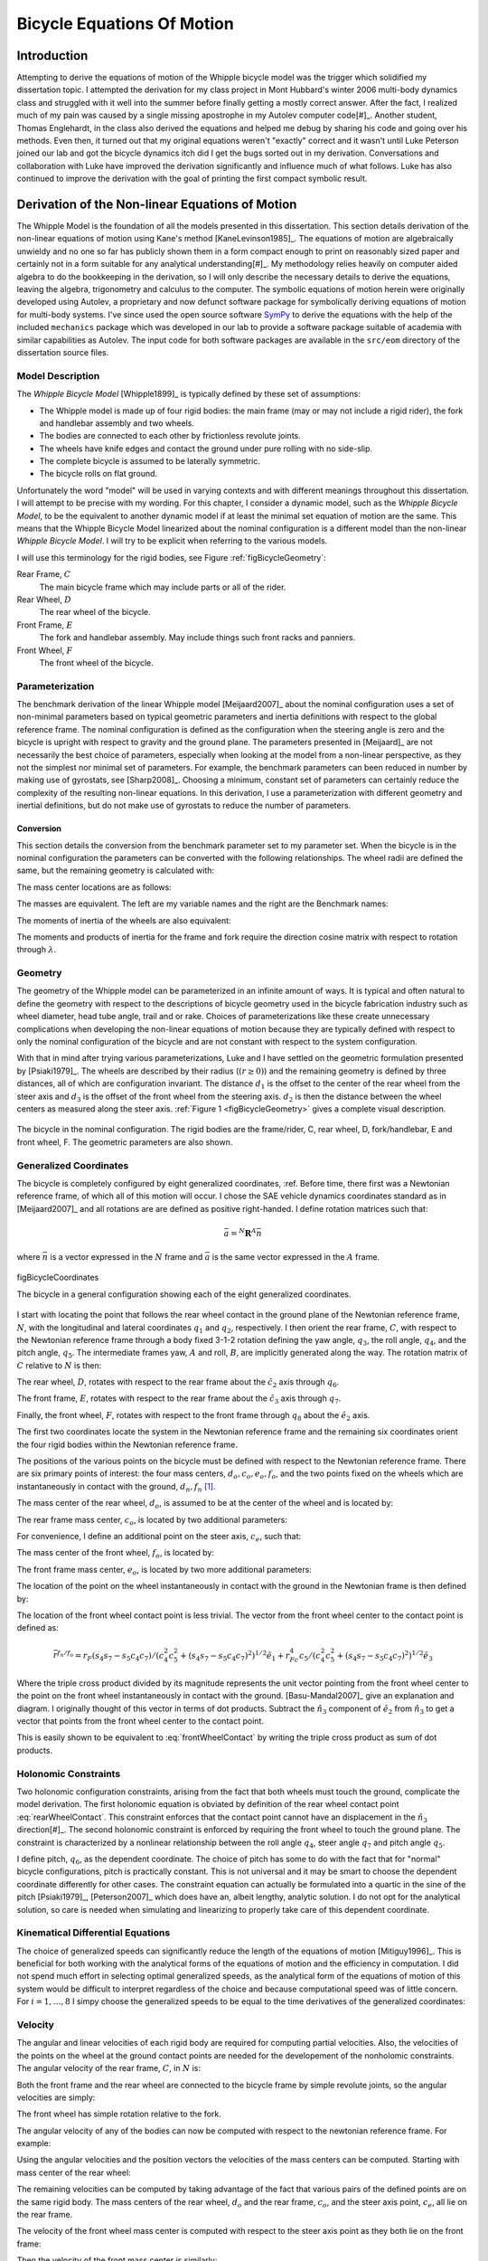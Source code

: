 .. _eom:

===========================
Bicycle Equations Of Motion
===========================

Introduction
============

Attempting to derive the equations of motion of the Whipple bicycle model was
the trigger which solidified my dissertation topic. I attempted the derivation
for my class project in Mont Hubbard's winter 2006 multi-body dynamics class
and struggled with it well into the summer before finally getting a mostly
correct answer. After the fact, I realized much of my pain was caused by a
single missing apostrophe in my Autolev computer code[#]_. Another student,
Thomas Englehardt, in the class also derived the equations and helped me debug
by sharing his code and going over his methods. Even then, it turned out that
my original equations weren't "exactly" correct and it wasn't until Luke
Peterson joined our lab and got the bicycle dynamics itch did I get the bugs
sorted out in my derivation. Conversations and collaboration with Luke have
improved the derivation significantly and influence much of what follows. Luke
has also continued to improve the derivation with the goal of printing the
first compact symbolic result.

Derivation of the Non-linear Equations of Motion
================================================

The Whipple Model is the foundation of all the models presented in this
dissertation. This section details derivation of the non-linear equations of
motion using Kane's method [KaneLevinson1985]_. The equations of motion are
algebraically unwieldy and no one so far has publicly shown them in a form
compact enough to print on reasonably sized paper and certainly not in a form
suitable for any analytical understanding[#]_. My methodology relies heavily on
computer aided algebra to do the bookkeeping in the derivation, so I will only
describe the necessary details to derive the equations, leaving the algebra,
trigonometry and calculus to the computer. The symbolic equations of motion
herein were originally developed using Autolev, a proprietary and now defunct
software package for symbolically deriving equations of motion for multi-body
systems.  I've since used the open source software `SymPy <http://sympy.org>`_
to derive the equations with the help of the included ``mechanics`` package
which was developed in our lab to provide a software package suitable of
academia with similar capabilities as Autolev. The input code for both software
packages are available in the ``src/eom`` directory of the dissertation source
files.

.. todo:: add the autolev code to the src/eom directory

Model Description
-----------------

The *Whipple Bicycle Model* [Whipple1899]_ is typically defined by these set of assumptions:

* The Whipple model is made up of four rigid bodies: the main frame (may or may
  not include a rigid rider), the fork and handlebar assembly and two wheels.
* The bodies are connected to each other by frictionless revolute joints.
* The wheels have knife edges and contact the ground under pure rolling with no
  side-slip.
* The complete bicycle is assumed to be laterally symmetric.
* The bicycle rolls on flat ground.

Unfortunately the word "model" will be used in varying contexts and with
different meanings throughout this dissertation. I will attempt to be precise
with my wording. For this chapter, I consider a dynamic model, such as the
*Whipple Bicycle Model*, to be the equivalent to another dynamic model if at
least the minimal set equation of motion are the same. This means that the
Whipple Bicycle Model linearized about the nominal configuration is a different
model than the non-linear *Whipple Bicycle Model*. I will try to be explicit
when referring to the various models.

I will use this terminology for the rigid bodies, see Figure
:ref:`figBicycleGeometry`:

Rear Frame, :math:`C`
   The main bicycle frame which may include parts or all of the rider.
Rear Wheel, :math:`D`
   The rear wheel of the bicycle.
Front Frame, :math:`E`
   The fork and handlebar assembly. May include things such front racks and
   panniers.
Front Wheel, :math:`F`
   The front wheel of the bicycle.

Parameterization
----------------

The benchmark derivation of the linear Whipple model [Meijaard2007]_ about the
nominal configuration uses a set of non-minimal parameters based on typical
geometric parameters and inertia definitions  with respect to the global
reference frame.  The nominal configuration is defined as the configuration
when the steering angle is zero and the bicycle is upright with respect to
gravity and the ground plane. The parameters presented in [Meijaard]_ are not
necessarily the best choice of parameters, especially when looking at the model
from a non-linear perspective, as they not the simplest nor minimal set of
parameters. For example, the benchmark parameters can been reduced in number by
making use of gyrostats, see [Sharp2008]_. Choosing a minimum, constant set of
parameters can certainly reduce the complexity of the resulting non-linear
equations. In this derivation, I use a parameterization with different
geometry and inertial definitions, but do not make use of gyrostats to reduce
the number of parameters.

Conversion
~~~~~~~~~~

This section details the conversion from the benchmark parameter set to my
parameter set. When the bicycle is in the nominal configuration the parameters
can be converted with the following relationships. The wheel radii are defined
the same, but the remaining geometry is calculated with:

.. math::
   :label: eqGeometryConversion

   d_1 = \operatorname{cos}(\lambda) (c + w - r_R * \operatorname{tan}(\lambda))

   d_3 = -\operatorname{cos}(\lambda) (c - r_F \operatorname{tan}(\lambda))

   d_2 = \frac{(r_R + d_1 \operatorname{sin}(\lambda) - r_F + d_3
   \operatorname{sin}(\lambda))}{\operatorname{cos}(\lambda)}

The mass center locations are as follows:

.. math::
   :label: eqMassCenterConversion

   l_1 = (x_B  \operatorname{cos}(\lambda) - z_B  \operatorname{sin}(\lambda) -
   r_R  \operatorname{sin}(\lambda))

   l_2 = (x_B  \operatorname{sin}(\lambda) + z_B  \operatorname{cos}(\lambda) +
   r_R  \operatorname{cos}(\lambda))

   l_4 = ((z_H + r_F)  \operatorname{cos}(\lambda) + (x_H - w)
   \operatorname{sin}(\lambda))

   l_3 = ((x_H - w - l_4  \operatorname{sin}(\lambda)) /
   \operatorname{cos}(\lambda))

The masses are equivalent. The left are my variable names and the right are the
Benchmark names:

.. math::
   :label: eqMassConversion

   m_C = m_B

   m_D = m_R

   m_E = m_H

   m_F = m_F

The moments of inertia of the wheels are also equivalent:

.. math::
   :label: eqWheelInertiaConversion

     I_D =
     \begin{bmatrix}
       I_{D11} & 0 & 0\\
       0 & I_{D22} & 0\\
       0 & 0 & I_{D33}
     \end{bmatrix}
     = I_R =
     \begin{bmatrix}
       I_{Rxx} & 0 & 0\\
       0 & I_{Ryy} & 0\\
       0 & 0 & I_{Rzz}
     \end{bmatrix}

     I_F =
     \begin{bmatrix}
       I_{F11} & 0 & 0\\
       0 & I_{F22} & 0\\
       0 & 0 & I_{F33}
     \end{bmatrix}
     = I_F =
     \begin{bmatrix}
       I_{Fxx} & 0 & 0\\
       0 & I_{Fyy} & 0\\
       0 & 0 & I_{Fzz}
     \end{bmatrix}

The moments and products of inertia for the frame and fork require the
direction cosine matrix with respect to rotation through :math:`\lambda`.

.. math::
   :label: eqConversionRotation

   R =
   \begin{bmatrix}
     c\lambda & 0. & -s\lambda\\
     0. & 1. & 0.\\
     s\lambda & 0. & c\lambda
   \end{bmatrix}

.. math::
   :label: eqFrameInertiaConversion

    I_B =
    \begin{bmatrix}
      I_{Bxx} & 0 & I_{Bxz}\\
      0 & I_{Byy} & 0\\
      I_{Bxz} & 0 & I_{Bzz}
    \end{bmatrix}

    I_C =  R I_B R^T

.. math::
   :label: eqForkInertiaConversion

   I_H =
   \begin{bmatrix}
     I_{Hxx} & 0 & I_{Hxz}\\
     0 & I_{Hyy} & 0\\
     I_{Hxz} & 0 & I_{Hzz}
   \end{bmatrix}

   I_E =  R I_H R^T

.. _geometry:

Geometry
--------

The geometry of the Whipple model can be parameterized in an infinite amount of
ways. It is typical and often natural to define the geometry with respect to
the descriptions of bicycle geometry used in the bicycle fabrication industry
such as wheel diameter, head tube angle, trail and or rake. Choices of
parameterizations like these create unnecessary complications when developing
the non-linear equations of motion because they are typically defined with
respect to only the nominal configuration of the bicycle and are not constant
with respect to the system configuration.

.. todo:: Should I include a diagram of the traditional geometry definitions?

With that in mind after trying various parameterizations, Luke and I have
settled on the geometric formulation presented by [Psiaki1979]_. The wheels are
described by their radius (:math:`\left(r\geq0\right)`) and the remaining geometry is
defined by three distances, all of which are configuration invariant. The
distance :math:`d_1` is the offset to the center of the rear wheel from the
steer axis and :math:`d_3` is the offset of the front wheel from the steering
axis. :math:`d_2` is then the distance between the wheel centers as measured
along the steer axis. :ref:`Figure 1 <figBicycleGeometry>` gives a complete visual
description.

.. _figBicycleGeometry:

.. figure:: figures/eom/bicycle-geometry.png
   :align: center
   :width: 3.75in

   The bicycle in the nominal configuration. The rigid bodies are the
   frame/rider, C, rear wheel, D, fork/handlebar, E and front wheel, F. The
   geometric parameters are also shown.

.. todo:: Cite the reference to the paper on motorcycle geometry by an Italian guy.

Generalized Coordinates
-----------------------

The bicycle is completely configured by eight generalized coordinates, :ref. Before
time, there first was a Newtonian reference frame, of which all of this motion
will occur. I chose the SAE vehicle dynamics coordinates standard as in
[Meijaard2007]_ and all rotations are are defined as positive right-handed. I
define rotation matrices such that:

.. math::

   \bar{a} = ^N\mathbf{R}^A \bar{n}

where :math:`\bar{n}` is a vector expressed in the :math:`N` frame and
:math:`\bar{a}` is the same vector expressed in the :math:`A` frame.

.. figure:: figures/eom/bicycle-coordinates.png
   :width: 3.6in
   :align: center

   figBicycleCoordinates

   The bicycle in a general configuration showing each of the eight generalized
   coordinates.

I start with locating the point that follows the rear wheel contact in the
ground plane of the Newtonian reference frame, :math:`N`, with the longitudinal
and lateral coordinates :math:`q_1` and :math:`q_2`, respectively. I then
orient the rear frame, :math:`C`, with respect to the Newtonian reference frame
through a body fixed 3-1-2 rotation defining the yaw angle, :math:`q_3`, the
roll angle, :math:`q_4`, and the pitch angle, :math:`q_5`. The intermediate
frames yaw, :math:`A` and roll, :math:`B`, are implicitly generated along the
way. The rotation matrix of :math:`C` relative to :math:`N` is then:

.. math::
   :label: NtoC

   ^N\mathbf{R}^C =
   \begin{bmatrix}
   c_3c_5 - s_3s_4s_5 & s_4s_5c_3 + s_3c_5 & -s_5c_4\\
   -s_3c_4 & c_3c_4  & s_4\\
   s_5c_3 + s_3s_4c_5 & s_3s_5 - s_4c_3c_5 & c_4c_5
   \end{bmatrix}

The rear wheel, :math:`D`, rotates with respect to the rear frame about the
:math:`\hat{c}_2` axis through :math:`q_6`.

.. math::
   :label: CtoD

   ^C\mathbf{R}^D =
   \begin{bmatrix}
   c_6 & 0 & -s_6\\
   0 & 1 & 0\\
   s_6 & 0 & c_6
   \end{bmatrix}

The front frame, :math:`E`, rotates with respect to the rear frame about the
:math:`\hat{c}_3` axis through :math:`q_7`.

.. math::
   :label: CtoE

   ^C\mathbf{R}^E =
   \begin{bmatrix}
   c_7 & s_7 & 0\\
   -s_7 & c_7 & 0\\
   0 & 0 & 1
   \end{bmatrix}

Finally, the front wheel, :math:`F`, rotates with respect to the front frame
through :math:`q_8` about the :math:`\hat{e}_2` axis.

.. math::
   :label: EtoF

   ^E\mathbf{R}^F =
   \begin{bmatrix}
   c_8 & 0 & -s_8\\
   0 & 1 & 0\\
   s_8 & 0 & c_8
   \end{bmatrix}

The first two coordinates locate the system in the Newtonian reference frame
and the remaining six coordinates orient the four rigid bodies within the
Newtonian reference frame.

The positions of the various points on the bicycle must be defined with respect
to the Newtonian reference frame. There are six primary points of interest: the
four mass centers, :math:`d_o,c_o,e_o,f_o`, and the two points fixed on the
wheels which are instantaneously in contact with the ground, :math:`d_n,f_n`
[#]_.

The mass center of the rear wheel, :math:`d_o`, is assumed to be at the center
of the wheel and is located by:

.. math::
   :label: rearWheelMassCenter

   \bar{r}^{d_o/n_o} = q_1\hat{n}_1 + q_2\hat{n}_2 - r_F\hat{b}_3

The rear frame mass center, :math:`c_o`, is located by two additional
parameters:

.. math::
   :label: frameMassCenter

   \bar{r}^{c_o/d_o} = l_1\hat{c}_1 + l_2\hat{c}_3

For convenience, I define an additional point on the steer axis, :math:`c_e`,
such that:

.. math::
   :label: DoToCe

   \bar{r}^{c_e/d_o} = d_1\hat{c}_1

The mass center of the front wheel, :math:`f_o`, is located by:

.. math::
   :label: frontWheelMassCenter

   \bar{r}^{f_o/c_e} =  d_2\hat{c}_3 + d_3\hat{e}_1

The front frame mass center, :math:`e_o`, is located by two more additional
parameters:

.. math::
   :label: forkMassCenter

   \bar{r}^{e_o/f_o} = l_3\hat{e}_1 + l_4\hat{e}_3

The location of the point on the wheel instantaneously in contact with the
ground in the Newtonian frame is then defined by:

.. math::
   :label: rearWheelContact

   \bar{r}^{d_n/d_o} = r_F\hat{b}_3

The location of the front wheel contact point is less trivial. The vector from
the front wheel center to the contact point is defined as:

.. math::
   :label: frontWheelContact

   \bar{r}^{f_n/f_o} = r_F\left(\frac{(\hat{e}_2\times\hat{a}_3)\times\hat{e}_2}
   {||(\hat{e}_2\times\hat{a}_3)\times\hat{e}_2||}\right)

.. todo:: I can define m to reduce the length of several of the longer
   equations. :math:`m = \sqrt{(c_4^2c_5^2+(s_4s_7-s_5c_4c_7)^2)}`

.. math::

   \bar{r}^{f_n/f_o} =
   r_F(s_4s_7-s_5c_4c_7)/(c_4^2c_5^2+(s_4s_7-s_5c_4c_7)^2)^{1/2}\hat{e}_1 +
   r_Fc_4c_5/(c_4^2c_5^2+(s_4s_7-s_5c_4c_7)^2)^{1/2}\hat{e}_3

Where the triple cross product divided by its magnitude represents the unit
vector pointing from the front wheel center to the point on the front wheel
instantaneously in contact with the ground. [Basu-Mandal2007]_ give an
explanation and diagram. I originally thought of this vector in terms of dot
products. Subtract the :math:`\hat{n}_3` component of :math:`\hat{e}_2` from
:math:`\hat{n}_3` to get a vector that points from the front wheel center to
the contact point.

.. math::
   :label: frontWheelContactDot

   \bar{r}^{f_n/f_o} =
   r_F\left(\frac{\hat{a}_3 - (\hat{e}_2 \cdot\hat{a}_3)\hat{e}_2}
   {||\hat{a}_3 - (\hat{e}_2 \cdot\hat{a}_3)\hat{e}_2||}\right)

This is easily shown to be equivalent to :eq:`frontWheelContact` by writing the
triple cross product as sum of dot products.

Holonomic Constraints
---------------------

Two holonomic configuration constraints, arising from the fact that both wheels
must touch the ground, complicate the model derivation. The first holonomic
equation is obviated by definition of the rear wheel contact point
:eq:`rearWheelContact`. This constraint enforces that the contact point cannot
have an displacement in the :math:`\hat{n}_3` direction[#]_. The second
holonomic constraint is enforced by requiring the front wheel to touch the
ground plane. The constraint is characterized by a nonlinear relationship
between the roll angle :math:`q_4`, steer angle :math:`q_7` and pitch angle
:math:`q_5`.

.. math::
   :label: holonomicConstraint

   \bar{r}^{f_n/d_n}\cdot\hat{a}_3 =
   &d_2c_4c_5 - d_1s_5c_4 + r_Rc_4 +
   r_Fc_4^2c_5^2/(c_4^2c_5^2+(s_4s_7-s_5c_4c_7)^2)^{0.5} -\\
   &(s_4s_7-s_5c_4c_7)(d_3+r_F(s_4s_7-s_5c_4c_7)/(c_4^2c_5^2+
   (s_4s_7-s_5c_4c_7)^2)^{0.5})

I define pitch, :math:`q_6`, as the dependent coordinate. The choice of pitch
has some to do with the fact that for "normal" bicycle configurations, pitch is
practically constant. This is not universal and it may be smart to choose the
dependent coordinate differently for other cases. The constraint equation can
actually be formulated into a quartic in the sine of the pitch [Psiaki1979]_,
[Peterson2007]_ which does have an, albeit lengthy, analytic solution. I do not
opt for the analytical solution, so care is needed when simulating and
linearizing to properly take care of this dependent coordinate.

Kinematical Differential Equations
----------------------------------

The choice of generalized speeds can significantly reduce the length of the
equations of motion [Mitiguy1996]_. This is beneficial for both working with
the analytical forms of the equations of motion and the efficiency in
computation. I did not spend much effort in selecting optimal generalized
speeds, as the analytical form of the equations of motion of this system would
be difficult to interpret regardless of the choice and because computational speed
was of little concern. For :math:`i=1,\dotsc,8` I simpy choose the generalized
speeds to be equal to the time derivatives of the generalized coordinates:

.. math::
   :label: generlizedSpeeds

   u_i = \dot{q}_i

Velocity
--------

The angular and linear velocities of each rigid body are required for computing
partial velocities. Also, the velocities of the points on the wheel at the
ground contact points are needed for the developement of the nonholomic
constraints. The angular velocity of the rear frame, :math:`C`, in :math:`N`
is:

.. math::
   :label: omegaCinN

   ^N\omega^C = (c_5u_4-s_5c_4u_3)\hat{c}_1 + (u_5+s_4u_3)\hat{c}_2 +
   (s_5u_4+c_4c_5u_3)\hat{c}_3

Both the front frame and the rear wheel are connected to the bicycle frame by
simple revolute joints, so the angular velocities are simply:

.. math::
   :label: omegaDinC

   ^C\omega^D = u_6\hat{c}_2

.. math::
   :label: omegaEinC

   ^C\omega^E = u_7\hat{c}_3

The front wheel has simple rotation relative to the fork.

.. math::
   :label: omegaFinE

   ^E\omega^F = u_8\hat{e}_2

The angular velocity of any of the bodies can now be computed with respect to
the newtonian reference frame. For example:

.. math::
   :label: omegaFinN

   ^F\omega^N = ^N\omega^C + ^C\omega^E + ^E\omega^F

   ^F\omega^N =
   &(s_7c_8u_5-s_8u_7-(s_5s_8-c_5c_7c_8)u_4-
   (s_8c_4c_5-c_8(s_4s_7-s_5c_4c_7))u_3)\hat{f}_1 + \\
   &(u_8+c_7u_5+(s_4c_7+s_5s_7c_4)u_3-s_7c_5u_4)\hat{f}_2 + \\
   &(c_8u_7+s_7s_8u_5+(s_5c_8+s_8c_5c_7)u_4+
   (c_4c_5c_8+s_8(s_4s_7-s_5c_4c_7))u_3)\hat{f}_3

Using the angular velocities and the position vectors the velocities of the
mass centers can be computed. Starting with mass center of the rear wheel:

.. math::
   :label: DoInN

   ^N\bar{v}^{d_o} = \frac{d}{dt}\left(\bar{r}^{d_o/n_o}\right)

   ^N\bar{v}^{d_o} = u_1\hat{n}_1 + u_2\hat{n}_2 -
   r_Rs_4u_3\hat{b}_1 + r_Ru_4\hat{b}_2

The remaining velocities can be computed by taking advantage of the fact that
various pairs of the defined points are on the same rigid body. The mass
centers of the rear wheel, :math:`d_o` and the rear frame, :math:`c_o`, and the
steer axis point, :math:`c_e`, all lie on the rear frame.

.. math::
   :label: CoInN

   ^N\bar{v}^{c_o} = ^N\bar{v}^{d_o} + ^N\bar\omega^C\times\bar{r}^{c_o/d_o}

   ^N\bar\omega^C\times\bar{r}^{c_o/d_o} =
   l_2(u_5+s_4u_3)\hat{c}_1 +
   (l_1(s_5u_4+c_4c_5u_3)-l_2(c_5u_4-s_5c_4u_3))\hat{c}_2 -
   l_1(u_5+s_4u_3)\hat{c}_3

.. math::
   :label: CeInN

   ^N\bar{v}^{c_e} = ^N\bar{v}^{d_o} + ^N\bar\omega^C\times\bar{r}^{c_e/d_o}

   ^N\bar\omega^C\times\bar{r}^{c_e/d_o} = d_1(s_5u_4+c_4c_5u_3)\hat{c}_2 -
   d_1(u_5+s_4u_3)\hat{c}_3

The velocity of the front wheel mass center is computed with respect to the
steer axis point as they both lie on the front frame:

.. math::
   :label: FoInN

   ^N\bar{v}^{f_o} = ^N\bar{v}^{c_e} + ^N\bar\omega^E\times\bar{r}^{f_o/c_e}

   ^N\bar\omega^E\times\bar{r}^{f_o/c_e} =
   &-d_2(s_7c_5u_4-c_7u_5-(s_4c_7+s_5s_7c_4)u_3)\hat{e}_1 + \\
   &(d_3(u_7+s_5u_4+c_4c_5u_3)-d_2(s_7u_5+c_5c_7u_4+
   (s_4s_7-s_5c_4c_7)u_3))\hat{e}_2 + \\
   &d_3(s_7c_5u_4-c_7u_5-(s_4c_7+s_5s_7c_4)u_3)\hat{e}_3

Then the velocity of the front mass center is similarly:

.. math::
   :label: EoInN

   ^N\bar{v}^{e_o} = ^N\bar{v}^{f_o} + ^N\omega^E\times\bar{r}^{e_o/f_o}

   ^N\omega^E\times\bar{r}^{e_o/f_o} =
   &-l_4(s_7c_5u_4-c_7u_5-(s_4c_7+s_5s_7c_4)u_3)\hat{e}_1 +\\
   &(l_3(u_7+s_5u_4+c_4c_5u_3)-l_4(s_7u_5+c_5c_7u_4+(s_4s_7-s_5c_4c_7)u_3))\hat{e}_2 +\\
   &l_3(s_7c_5u_4-c_7u_5-(s_4c_7+s_5s_7c_4)u_3)\hat{e}_3

The velocity of the contact points on the wheel are needed to enforce the
no-slip condition and can be computed with respect to the rear and front wheel
centers. The rear contact point is:

.. math::
   :label: DnInN

   ^N\bar{v}^{d_n} = ^N\bar{v}^{d_o} + ^N\omega^D\times\bar{r}^{d_n/d_o}

   ^N\omega^D\times\bar{r}^{d_n/d_o} = r_R(u_5+u_6+s_4u_3)\hat{b}_1 - r_Ru_4\hat{b}_2

which simplifies to:

.. math::
   :label: SimpleDnInN

   ^N\bar{v}^{d_n} = r_R(u_5+u_6)\hat{b}_1 + u_1\hat{n}_1 + u_2\hat{n}_2

The front wheel contact velocity is:

.. math::
   :label: FnInN

   ^N\bar{v}^{f_n} = ^N\bar{v}^{f_o} + ^N\omega^F\times\bar{r}^{f_n/f_o}

   ^N\omega^F\times\bar{r}^{f_n/f_o} =
   &-r_Fc_4c_5(s_7c_5u_4-u_8-c_7u_5-(s_4c_7+s_5s_7c_4)u_3)/(c_4^2c_5^2+
   (s_4s_7-s_5c_4c_7)^2)^{0.5}\hat{e}_1 - \\
   &r_F(c_4c_7u_4+s_7c_4c_5u_5-s_4s_5s_7u_4-(s_4s_7-s_5c_4c_7)u_7)/(c_4^2c_5^2+
   (s_4s_7-s_5c_4c_7)^2)^{0.5}\hat{e}_2 + \\
   &r_F(s_4s_7-s_5c_4c_7)(s_7c_5u_4-u_8-c_7u_5-(s_4c_7+
   s_5s_7c_4)u_3)/(c_4^2c_5^2+(s_4s_7-s_5c_4c_7)^2)^{0.5}\hat{e}_3

Acceleration
------------

The angular acceleration of each body along with the linear acceleration of
each mass center are required to form :math:`F_r^*` in Kane's equations. The
angular acceleration of the bicycle reference frame in :math:`N` is:

.. math::
   :label: alphaCinN

   ^N\bar{\alpha}^C =
   &(s_4s_5u_3u_4+c_5\dot{u}_4-s_5u_4u_5-c_4c_5u_3u_5-s_5c_4\dot{u}_3)\hat{c}_1 + \\
   &(c_4u_3u_4+\dot{u}_5+s_4\dot{u}_3)\hat{c}_2 +\\
   &(c_5u_4u_5+s_5\dot{u}_4+c_4c_5\dot{u}_3-s_4c_5u_3u_4-s_5c_4u_3u_5)\hat{c}_3

The remaing bodies' angular accelerations follow from simple rotations:

.. math::
   :label: alphaDinC

   ^C\bar{\alpha}^D = \dot{u}_6\hat{c}_2

.. math::
   :label: alphaEinC

   ^C\bar{\alpha}^E = \dot{u}_7\hat{c}_3

.. math::
   :label: alphaFinE

   ^E\bar{\alpha}^F = \dot{u}_8\hat{e}_2

The linear acceleration of each mass center can then be computed. The
acceleration of the rear wheel center of mass is:

.. math::
   :label: aDoInN

   ^N\bar{a}^{d_o} = \frac{d}{dt}\left(^N\bar{v}^{d_o}\right)

   ^N\bar{a}^{d_o} = \dot{u}_1\hat{n}_1 + \dot{u}_2\hat{n}_2 -
   r_Rs_4u_3^2\hat{a}_2 - r_R(2c_4u_3u_4+s_4\dot{u}_3)\hat{b}_1 +
   r_R\dot{u}_4\hat{b}_2 + r_Ru_4^2\hat{b}_3

The remaining accelerations are computed using the same two point relationship
utilized for the velocities. The acceleration of the rear frame center of mass
is:

.. math::
   :label: aCoinN

   ^N\bar{a}^{c_o} = ^N\bar{a}^{d_o} +
   ^N\omega^C\times(^N\omega^C\times\bar{r}^{c_o/d_o}) +
   ^N\bar{\alpha}^C\times\bar{r}^{c_o/d_o}

   ^N\omega^C\times(^N\omega^C\times\bar{r}^{c_o/d_o}) =
   &(-l_1(u_5+s_4u_3)^2-(s_5u_4+c_4c_5u_3)(l_1(s_5u_4+c_4c_5u_3)-l_2(c_5u_4-s_5c_4u_3)))\hat{c}_1 +\\
   &(u_5+s_4u_3)(l_2(s_5u_4+c_4c_5u_3)+l_1(c_5u_4-s_5c_4u_3))\hat{c}_2 + \\
   &((c_5u_4-s_5c_4u_3)(l_1(s_5u_4+c_4c_5u_3)-l_2(c_5u_4-s_5c_4u_3))-l_2(u_5+s_4u_3)^2)\hat{c}_3

   ^N\bar{\alpha}^C\times\bar{r}^{c_o/d_o} =
   &l_2(c_4u_3u_4+\dot{u}_5+s_4\dot{u}_3)\hat{c}_1 + \\
   &(-l_1(s_4c_5u_3u_4+s_5c_4u_3u_5-c_5u_4u_5-s_5\dot{u}_4-c_4c_5\dot{u}_3)-\\
   &l_2(s_4s_5u_3u_4+c_5\dot{u}_4-s_5u_4u_5-c_4c_5u_3u_5-s_5c_4\dot{u}_3))\hat{c}_2 - \\
   &l_1(c_4u_3u_4+\dot{u}_5+s_4\dot{u}_3)\hat{c}_3

The acceleration of the steer axis point is:

.. math::
   :label: aCeInN

   ^N\bar{a}^{c_e} = ^N\bar{a}^{d_o} +
   ^N\omega^C\times(^N\omega^C\times\bar{r}^{c_e/d_o}) +
   ^N\bar{\alpha}^C\times\bar{r}^{c_e/d_o}

   ^N\omega^C\times(^N\omega^C\times\bar{r}^{c_e/d_o}) =
   &-d_1((u_5+s_4u_3)^2+(s_5u_4+c_4c_5u_3)^2)\hat{c}_1 + \\
   &d_1(u_5+s_4u_3)(c_5u_4-s_5c_4u_3)\hat{c}_2 +\\
   &d_1(s_5u_4+c_4c_5u_3)(c_5u_4-s_5c_4u_3)\hat{c}_3

   ^N\bar{\alpha}^C\times\bar{r}^{c_e/d_o} =
   &-d_1(s_4c_5u_3u_4+s_5c_4u_3u_5-c_5u_4u_5-
   s_5\dot{u}_4-c_4c_5\dot{u}_3)\hat{c}_2 - \\
   &d_1(c_4u_3u_4+\dot{u}_5+s_4\dot{u}_3)\hat{c}_3

The acceleration of the front wheel center of mass is:

.. math::
   :label: aFoInN

   ^N\bar{a}^{f_o} = ^N\bar{a}^{c_e} +
   ^N\omega^E\times(^N\omega^E\times\bar{r}^{f_o/c_e}) +
   ^N\bar{\alpha}^E\times\bar{r}^{f_o/c_e}

   ^N\omega^E\times(^N\omega^E\times\bar{r}^{f_o/c_e}) =
   &(-d_3(s_7c_5u_4-c_7u_5-(s_4c_7+s_5s_7c_4)u_3)^2-
   (u_7+s_5u_4+c_4c_5u_3)(d_3(u_7+s_5u_4+c_4c_5u_3)-\\
   &d_2(s_7u_5+c_5c_7u_4+(s_4s_7-s_5c_4c_7)u_3)))\hat{e}_1 - \\
   &(s_7c_5u_4-c_7u_5-(s_4c_7+s_5s_7c_4)u_3)(d_2(u_7+s_5u_4+c_4c_5u_3)+
   d_3(s_7u_5+c_5c_7u_4+(s_4s_7-s_5c_4c_7)u_3))\hat{e}_2 + \\
   &((s_7u_5+c_5c_7u_4+(s_4s_7-s_5c_4c_7)u_3)(d_3(u_7+s_5u_4+c_4c_5u_3)-
   d_2(s_7u_5+c_5c_7u_4+(s_4s_7-s_5c_4c_7)u_3))-\\
   &d_2(s_7c_5u_4-c_7u_5-(s_4c_7+s_5s_7c_4)u_3)^2)\hat{e}_3

   ^N\bar{\alpha}^E\times\bar{r}^{f_o/c_e} =
   &-d_2(s_7u_5u_7+c_5c_7u_4u_7+u_3(s_4s_7u_7+s_4s_5s_7u_4-c_4c_7u_4-
   s_5c_4c_7u_7-s_7c_4c_5u_5)+s_7c_5\dot{u}_4-s_5s_7u_4u_5-\\
   &c_7\dot{u}_5-(s_4c_7+s_5s_7c_4)\dot{u}_3)\hat{e}_1 + \\
   &(d_2(s_5c_7u_4u_5+s_7c_5u_4u_7-c_7u_5u_7-
   u_3(s_4c_7u_7+s_7c_4u_4+s_4s_5c_7u_4+s_5s_7c_4u_7-c_4c_5c_7u_5)-
   s_7\dot{u}_5-\\
   &c_5c_7\dot{u}_4-(s_4s_7-s_5c_4c_7)\dot{u}_3)-
   d_3(s_4c_5u_3u_4+s_5c_4u_3u_5-c_5u_4u_5-\dot{u}_7-
   s_5\dot{u}_4-c_4c_5\dot{u}_3))\hat{e}_2 + \\
   &d_3(s_7u_5u_7+c_5c_7u_4u_7+u_3(s_4s_7u_7+s_4s_5s_7u_4-c_4c_7u_4-
   s_5c_4c_7u_7-s_7c_4c_5u_5)+s_7c_5\dot{u}_4-s_5s_7u_4u_5-\\
   &c_7\dot{u}_5-(s_4c_7+s_5s_7c_4)\dot{u}_3)\hat{e}_3

The acceleration of the fork center of mass is:

.. todo:: These equations can be shortened significantly by finding the common
   sub expressions.

.. math::
   :label: aEoInN

   ^N\bar{a}^{e_o} = ^N\bar{a}^{f_o} +
   ^N\omega^E\times(^N\omega^E\times\bar{r}^{e_o/f_o}) +
   ^N\bar{\alpha}^E\times\bar{r}^{e_o/f_o}

   ^N\omega^E\times(^N\omega^E\times\bar{r}^{e_o/f_o}) =
   &(-(d_3+l_3)(s_7c_5u_4-c_7u_5-(s_4c_7+s_5s_7c_4)u_3)^2-(u_7+s_5u_4+
   c_4c_5u_3)((d_3+l_3)(u_7+s_5u_4+c_4c_5u_3)-\\
   &d_2(s_7u_5+c_5c_7u_4+(s_4s_7-s_5c_4c_7)u_3)-l_4(s_7u_5+c_5c_7u_4+
   (s_4s_7-s_5c_4c_7)u_3)))\hat{e}_1 - \\
   &(s_7c_5u_4-c_7u_5-(s_4c_7+s_5s_7c_4)u_3)((d_2+l_4)(u_7+s_5u_4+
   c_4c_5u_3)+\\
   &(d_3+l_3)(s_7u_5+c_5c_7u_4+(s_4s_7-s_5c_4c_7)u_3))\hat{e}_2+ \\
   &((s_7u_5+c_5c_7u_4+(s_4s_7-s_5c_4c_7)u_3)((d_3+l_3)(u_7+s_5u_4+
   c_4c_5u_3)-d_2(s_7u_5+c_5c_7u_4+(s_4s_7-s_5c_4c_7)u_3)-\\
   &l_4(s_7u_5+c_5c_7u_4+(s_4s_7-s_5c_4c_7)u_3))-(d_2+l_4)(s_7c_5u_4-
   c_7u_5-(s_4c_7+s_5s_7c_4)u_3)^2)\hat{e}_3

   ^N\bar{\alpha}^E\times\bar{r}^{e_o/f_o} =
   &-(d_2+l_4)(s_7u_5u_7+c_5c_7u_4u_7+u_3(s_4s_7u_7+s_4s_5s_7u_4-c_4c_7u_4-
   s_5c_4c_7u_7-s_7c_4c_5u_5)+s_7c_5\dot{u}_4-\\
   &s_5s_7u_4u_5-c_7\dot{u}_5-
   (s_4c_7+s_5s_7c_4)\dot{u}_3)\hat{e}_1+ \\
   &(d_2(s_5c_7u_4u_5+s_7c_5u_4u_7-c_7u_5u_7-u_3(s_4c_7u_7+s_7c_4u_4+
   s_4s_5c_7u_4+s_5s_7c_4u_7-c_4c_5c_7u_5)-s_7\dot{u}_5-\\
   &c_5c_7\dot{u}_4-
   (s_4s_7-s_5c_4c_7)\dot{u}_3)+l_4(s_5c_7u_4u_5+s_7c_5u_4u_7-c_7u_5u_7-
   u_3(s_4c_7u_7+s_7c_4u_4+s_4s_5c_7u_4+s_5s_7c_4u_7-c_4c_5c_7u_5)-
   s_7\dot{u}_5-\\
   &c_5c_7\dot{u}_4-(s_4s_7-s_5c_4c_7)\dot{u}_3)-
   (d_3+l_3)(s_4c_5u_3u_4+s_5c_4u_3u_5-c_5u_4u_5-\dot{u}_7-s_5\dot{u}_4-
   c_4c_5\dot{u}_3))\hat{e}_2 + \\
   &(d_3+l_3)(s_7u_5u_7+c_5c_7u_4u_7+u_3(s_4s_7u_7+s_4s_5s_7u_4-c_4c_7u_4-
   s_5c_4c_7u_7-s_7c_4c_5u_5)+s_7c_5\dot{u}_4-\\
   &s_5s_7u_4u_5-c_7\dot{u}_5-
   (s_4c_7+s_5s_7c_4)\dot{u}_3)\hat{e}_3

.. _nonholonomic:

Motion Constraints
------------------

I make use of motion non-holonomic constraints to reduce the locally achievable
configuration space from eight degrees of freedom to three. The first four
constraints are introduced to enforce the pure rolling, no side-slip, contact
of the knife-edge wheels with the ground plane and are non-holonomic. This sets
the components of velocity of the contact points on the wheels in the
:math:`{\mathbf{a}}_1` and :math:`{\mathbf{a}}_2` directions equal to zero,
producing the following relationships:

.. math::
   :label: eqNonholonomic1

   ^N\bar{v}^{d_n}\cdot\hat{a}_1 = s_3u_2 + c_3u_1 + r_R(u_5+u_6) = 0

.. math::
   :label: eqNonholonomic2

   ^N\bar{v}^{d_n}\cdot\hat{a}_2 = c_3u_2 - s_3u_1 = 0

.. math::
   :label: eqNonholonomic3

   ^N\bar{v}^{f_n}\cdot\hat{a}_1 =
   &s_3u_2 + c_3u_1 + d_2c_5u_5 + d_2s_4c_5u_3 + r_Fc_4c_7(u_8+c_7u_5+
   (s_4c_7+s_5s_7c_4)u_3)/(c_4^2c_5^2+(s_4s_7-s_5c_4c_7)^2)^{0.5} -\\
   &r_Rs_4u_3 - d_3s_7c_4u_3 - d_1s_5(u_5+s_4u_3) - s_7c_5(d_3u_7-
   r_F(s_7c_4c_5u_5-(s_4s_7-s_5c_4c_7)u_7)/(c_4^2c_5^2+(s_4s_7-s_5c_4c_7)^2)^{0.5}) - \\
   &s_5(d_3c_7(u_5+s_4u_3)+r_Fs_4s_7(u_8+c_7u_5+(s_4c_7+
   s_5s_7c_4)u_3)/(c_4^2c_5^2+(s_4s_7-s_5c_4c_7)^2)^{0.5}) = 0

.. math::
   :label: eqNonholonomic4

   ^N\bar{v}^{f_n}\cdot\hat{a}_2 =
   &c_3u_2 + d_1c_5u_3 + r_Rc_4u_4 + d_1s_4c_5u_5 + d_1s_5c_4u_4 +
   (c_4c_7-s_4s_5s_7)(d_3(u_7+s_5u_4+c_4c_5u_3)-\\
   &d_2(s_7u_5+c_5c_7u_4+(s_4s_7-s_5c_4c_7)u_3)-r_F(c_4c_7u_4+
   s_7c_4c_5u_5-s_4s_5s_7u_4-(s_4s_7-s_5c_4c_7)u_7)/(c_4^2c_5^2+(s_4s_7-s_5c_4c_7)^2)^{0.5}) - \\
   &s_3u_1 - (s_7c_4+s_4s_5c_7)(d_2(s_7c_5u_4-c_7u_5-(s_4c_7+s_5s_7c_4)u_3)+
   r_Fc_4c_5(s_7c_5u_4-u_8-c_7u_5-(s_4c_7+s_5s_7c_4)u_3)/(c_4^2c_5^2+(s_4s_7-s_5c_4c_7)^2)^{0.5}) - \\
   &s_4c_5(d_3(s_7c_5u_4-c_7u_5-(s_4c_7+s_5s_7c_4)u_3)+r_F(s_4s_7-
   s_5c_4c_7)(s_7c_5u_4-u_8-c_7u_5-(s_4c_7+s_5s_7c_4)u_3)/(c_4^2c_5^2+(s_4s_7-s_5c_4c_7)^2)^{0.5}) = 0

The fifth motion constraint is used to manage the constraint on the velocities
imposed by the holonomic constraint, Equation :eq:`holonomicConstraint`. By
differentiating the holonomic constraint equation you arrive at an equation
that is linear in the generlized speeds and can be treated as any other motion
constraint:

.. math::

   \frac{d}{dt}(\bar{r}^{G_n/d_n}\cdot\hat{a}_3) =
   &r_Rs_4u_4 + d_1s_4s_5u_4 + (d_3+r_F(s_4s_7-s_5c_4c_7)/(c_4^2c_5^2+
   (s_4s_7-s_5c_4c_7)^2)^{0.5})\\
   &(s_4c_7u_7+s_7c_4u_4+s_4s_5c_7u_4+s_5s_7c_4u_7-c_4c_5c_7u_5) -
   d_1c_4c_5u_5 - \\
   &d_2s_4c_5u_4 -d_2s_5c_4u_5 -
   r_Fc_4c_5(s_4c_4^2c_5^3u_4+s_5c_4^3c_5^2u_5+\\
   &(s_4s_7-s_5c_4c_7)^2(s_4c_5u_4+s_5c_4u_5))/(c_4^2c_5^2+(s_4s_7-s_5c_4c_7)^2)^{1.5} = 0

These five equations are linear in the eight generalized speeds. Following
convention, I chose the roll rate, :math:`u_4`, the rear wheel rate,
:math:`u_6`, and steer rate, :math:`u_7`, as my independent generalized speeds.

I now find the solution for the dependent speeds as a function of the
independent speeds by solving the linear system of equations and differentiate
the resulting equations to find the dependent :math:`\dot{u}`'s. The dependent
speeds take this form:

.. math::
   :label: eqDependentSpeeds

   u_1 = f(u_4, u_6, u_7, q_3, \ldots, q_8)

   u_2 = f(u_4, u_6, u_7, q_3, \ldots, q_8)

   u_3 = f(u_4, u_6, u_7, q_4, \ldots, q_8)

   u_5 = f(u_4, u_7, q_4, \ldots, q_8)

   u_8 = f(u_4, u_6, u_7, q_4, \ldots, q_8)

But at this point, the equations becomes analytically long and it is not
necessarily trivial to reduce the length of the equations from this point ono.
A smarter choice of generalized speeds could certainly help, but I did not
spend any effort to search for a good set. From this point on in the
derivation, I will not show the analytical results of the equations of motion,
but will only walk through the remainder of the theory, as all of the building
blocks are in place to derive the equations with Kane's method (or any other
method). I highly recommend the use of computer aided algebra to continue on,
but the diehard could certainly write them by hand. You will have to either run
my computer code to get the equations or write your own.

Generalized Active Forces
-------------------------

The three equations for the non-holomonic generalized active forces,
:math:`\tilde{F}_r` can now be formed. For our four body system with three
degrees of freedom, :math:`r=4,6,7`, they take the form:

.. math::

   \tilde{F}_r = (\tilde{F}_r)_C + (\tilde{F}_r)_D + (\tilde{F}_r)_E + (\tilde{F}_r)_F

   (\bar{F}_r)_X= ^N\bar{V}^{X_o}_r\cdot\bar{R}^{X_o} + ^N\bar{\omega}^X_r\cdot\bar{T}^X

where :math:`^N\bar{V}_r^{X_o}` is the partial velocity of the mass center with
respect to the generalized speed :math:`u_r`, :math:`\bar{R}^{c_o}` is the
resultant forces on the mass center (excluding non-contributing forces),
:math:`^N\bar{\omega}_r^C` is the partial angular velocity of the body with
respect to :math:`u_r`, and :math:`\bar{T}^C` is the resultant torques on the
body. The partial velocities are simply partial derivatie of the velocities in
question with respect to the generalized speeds and can be found systematically
as usual [Kane1985]_. The forces and torques follow are as follows. We assume
that the only force acting on the system is the gravitational force, :math:`g`.
Thus:

.. math::

  \bar{R}^{c_o} = m_Cg\hat{n}_3

  \bar{R}^{d_o} = m_Dg\hat{n}_3

  \bar{R}^{e_o} = m_Eg\hat{n}_3

  \bar{R}^{f_o} = m_Fg\hat{n}_3

We also assume that there are three generalized active torques acting on the
system which will correspond to the three independent generalized speeds found
in :ref:`nonholonomic`.

The roll torque, :math:`T_4`, acts between the rear frame and the Newtonian
frame about :math:`\hat{a}_1`. The rear wheel torque, :math:`T_6`, acts between
the rear frame and the rear wheel about :math:`\hat{c}_2` and the steer torque,
:math:`T_7`, acts between the rear frame and the front frame about
:math:`\hat{c}_3`.

.. math::

   \bar{T}^C = T_4\hat{a}_1-T_6\hat{c}_2-T_7\hat{c}_3

   \bar{T}^D = T_6\hat{c}_2

   \bar{T}^E = T_7\hat{c}_3

   \bar{T}^F = 0

Generalized Inertia Forces
--------------------------

The nonholonomic generalized inertia forces, :math:`\tilde{F}^*_r`, are formed
using the accelerations and the inertial properties of the bodies.

.. math::

   \tilde{F}^*_r = (\tilde{F}^*_r)_C + (\tilde{F}^*_r)_D + (\tilde{F}^*_r)_E +
   (\tilde{F}^*_r)_F

   (\bar{F}^*_r)_X= ^N\bar{V}^{X_o}_r\cdot\bar{R}^*_{X_o} +
   ^N\bar{\omega}^X_r\cdot\bar{T}^*_X

where :math:`^N\bar{V}_r^{X_o}` is the partial velocity of the mass center with
respect to the generalized speed :math:`u_r`, :math:`\bar{R}^*_{X_o}` is the
inertia force for :math:`X` in :math:`N` and is defined as:

.. math::

   \bar{R}^*_{X_o} = -m_X^N\bar{a}^{X_o}

The mass of each rigid body is defined as a constant: :math:`m_C`, :math:`m_D`,
:math:`m_E` and :math:`m_F`.

:math:`^N\bar{\omega}_r^X` is the partial angular velocity of the body with
respect to :math:`u_r`, and :math:`\bar{T}^*_X` is the inertia torque on the
body which is defined as:

.. math::

   \bar{T}^*_X =
   -(^N\bar{\alpha}^X\cdot I_X+^N\bar{\omega}^X\times I_X\cdot\bar{\omega}^X

:math:`I_X` is the central inertia dyadic for the body in question which
corresponds to the following tensor definitions for the inertia of each rigid
body. The inertia tensor for each body is defined with respect to the mass
center and the body's local reference frame. The bicycle wheels are assumed to
be symmetric about their 1-3 plane and the 1-2 plane.

.. math::
   :label: ID

   I_D =
   \begin{bmatrix}
   I_{D11} & 0 & 0\\
   0 & I_{D22} & 0\\
   0 & 0 & I_{D11}
   \end{bmatrix}

.. math::
   :label: IF

   I_F =
   \begin{bmatrix}
   I_{F11} & 0 & 0\\
   0 & I_{F22} & 0\\
   0 & 0 & I_{F11}
   \end{bmatrix}

The rear frame and front frame are assumed to be symmetric about their 1-3 planes.

.. math::
   :label: IC

   I_C =
   \begin{bmatrix}
   I_{C11} & 0 & I_{C13}\\
   0 & I_{C22} & 0\\
   I_{C13} & 0 & I_{C33}
   \end{bmatrix}

.. math::
   :label: IE

   I_E =
   \begin{bmatrix}
   I_{E11} & 0 & I_{E13}\\
   0 & I_{E22} & 0\\
   I_{E13} & 0 & I_{E33}
   \end{bmatrix}

.. todo:: Should I show these as inertia dyadics instead?

Dynamical Equations of Motion
-----------------------------

Kane's equations are now formed as:

.. math::

   \tilde{F}_r + \tilde{F}^*_r = 0

and are a vector function of three coupled equations which are linear in the
roll, steer and rear wheel accelerations. The linear system can be solved to
give the first order equations for :math:`\dot{u}_r`, where :math:`r=4,6,7`.
The dynamical equations are then solved for the :math:`\dot{u}`'s and paired
with the essential kinematical differential equations to form the complete set
of dynamics equations of motion in the form.

.. math::

   \dot{u}_i=f(u_4, u_6, u_7, q_4, q_5, q_7)

   \dot{q}_j=u_j

where :math:`i=4,6,7` and :math:`j=4,5,6,7`. Keep in mind that the pitch angle,
:math:`q_5`, is in fact a dependent coordinate, :math:`f(q_4,q_7)`, that I
selected when dealing with the holonomic contraint, :eq:`holonomic`. Special
attention during simulation and linearization will have to be made to
accomodate the coordinate and will be described in the following sections.

Model discussion
----------------

[Meijaard2007]_ does excellent job describing the essential nature of both
Whipple model, with most of the focus on the version linearized about the
nominal configuration, but also a bit about the non-linear model. Notable
concepts include the fact that many of the coordinates are all ignorable, that
is they do not show up in the essential dynamical equations of motion. These
are the location of the ground contact point, :math:`q_1` and :math:`q_2`, the
yaw angle, :math:`q_3`, and the wheel angles, :math:`q_6` and :math:`q_8`. The
model is also energy conserving, but not Hamiltonian. Furthermore, the open
loop model (i.e. inputs equal zero) exhibits stability during certain regimes
of configuration. The system has left half plane zeros, which give it a
non-minimal phase behavior. Numerous studies have revealed these facts:
[Astrom2005]_, [BasuMandal2007]_, [Sharp2008]_, [Peterson2009]_, etc.

.. todo:: Should I add more interesting facts about the model?

Simulation
----------

The nonlinear model can be simulated with various initial conditions. In the
presented formulation all of the initial conditions can be set independently
except for the roll, steer and pitch angles. Once two of the three are chosen,
the third must be solved for. I solve the holonomic constraint equation
numerically for pitch angle, :math:`q_5`, to provide the correct initial
condition.

.. figure:: figures/eom/meijaard2007-figure-four.png
   :width: 3in
   :align: center

   figFigFour

   This is a reproduction of Figure 4 in [Meijaard2007]_. It shows the energy
   conserving nature of the non-linear model (i.e. the forward speed settles on
   a higher value that the initial speed as the energy used to disipate the
   roll and steer is transferred to the forward speed.

Nonlinear Validation
--------------------

[BasuMandall2007]_ present the Whipple model derived with both the Newton-Euler
and Lagrange methods. The equations of motion are analytically complex and make
if difficult to compare symbolic results, so numerical values are presented for
use in validating the nonlinear model. Table 1 in their paper gives the
derivatives of all the coordinates and speeds to high precision for each of
their derivations for a single state. They state that one can compute these
values to machine precision and if they values match to ~10 significant figures
the models can be concluded to be the same. The very first model I developed in
2006 would not have held up to this test. I owe the validity of my model to my
labmate, Luke, as his persistence and interest in minute detail helped me
bring my model up to par. Here I present the values computed from my model in
comparison to the values presented by [BasuMandall2007]_.

.. todo:: Should I present the conversion equations from BasuMandall to mine
   and vice versa?

.. todo:: Values from my model for comparision to table one in BasuMandall2007

Linearized Equations of Motion
==============================

The nonlinear equations of motion can be linearized about an equilibrium point.
The bicycle has many equilibrium points, the typical one studied is about the
nonimal configuration [Meijaard2007]_ but others such as steady turn are valid
too [BasuMandal2007]_. The equations can be linearized by computing the Taylor
series expansion about the equilibrium point and disregarding the terms higher
than first ordr. For the nominal configuration this amounts to calculating the
Jacobian of the system of equations with respect to the coordinates and speeds
and the inputs to obtain state matrix, :math:`\mathbf{A}`, and the input
matrix, :math:`\mathbf{B}`. The partial derivatives of each equation were
evaluated at the following fixed point: :math:`q_i=0` where :math:`i=4,5,7`,
:math:`u_i=0` where :math:`i=4,7`, and :math:`u_5=-v/r_R` where :math:`v` is
the constant forward speed of the bicycle. Care has to be taken when
linearizing as :math:`q_5` is a dependent coordinate which still appears on the
right hand side of the equations. In general the chain rule applies, but for
the nominal configuration, the extra derivatives also equal zero. The
linearization transforms the system to four linear first order differential
equations in the form:

.. math::
   :label: eqStateSpace

   \begin{bmatrix}
     \dot{q_4}\\
     \dot{q_7}\\
     \dot{u_4}\\
     \dot{u_7}
   \end{bmatrix}
   = \mathbf{A}
   \begin{bmatrix}
     q_4\\
     q_7\\
     u_4\\
     u_7
   \end{bmatrix}
   + \mathbf{B}
   \begin{bmatrix}
     T_4\\
     T_7
   \end{bmatrix}

I calculate the equations symbolically to reach the same results as presented
in [Meijaard2007]_, but my equations are much lengthier as the sympifcation
routines available didn't provide much reprise. The accuracy of the linearized
model was checked by comparing numerical results the benchmark bicycle in two
ways. First the linearized equations of motion, Equation :eq:`eqStateSpace`,
were formulated into two second order differential equations in the canonical
form (Equation :eq`eqCanonical`) presented in [Meijaard2007]_. They present the
values for the coefficient matrices (:math:`\mathbf{M}`, :math:`\mathbf{C}_1`,
:math:`\mathbf{K}_0` and :math:`\mathbf{K}_2`) for the benchmark parameter set
to at least 15 significant figures and the linearization presented here matched
all of the significant figures. [Meijaard2007]_ also provide the eigenvalues of
the state matrix at various speeds, which the model herein reproduces to all of
the presented values.

.. math::
   :label: eqCanonical

   \mathbf{M\dot{u}}+v\mathbf{C}_1\mathbf{u}+\left[g\mathbf{K}_0+
   v^2\mathbf{K}_2\right]\mathbf{q}=0

Furthmore, the now ubiqutious eigenvalue plot versus forward speed is
reproduced.

.. figure:: figures/eom/eigenvalues.png
   :width: 5in

   figEigenvalues

   Eigenvalues versus speed for an example bicycle. The four modes of
   motion are identified. \\emph[Caster]_ is stable and real for all positive
   values of speed. It describes the tendency for the front wheel to right
   itself in forward motion. \\emph[Capsize]_ is always real, stable at low speeds
   and becomes marginally unstable at a higher speed. It describes the roll of
   the rear frame. \\emph[Weave]_ is real at very low speeds and describes an
   inverted pendulum-like motion i.e. the bicycle falls over. As speed increases
   the eigenvalues coalesce into a complex conjugate pair that describes a
   sinusoidal motion of the roll and steer, with steer lagging the roll. This
   mode becomes stable at a higher speed. The weave and capsize critical speeds
   bound a stable speed range.

.. rubric:: Footnotes

.. [#] My colleague, Dale L. Peterson, has made significant progress
       formulating the equations of motion in a readable and compact form, which will
       most likely be published soon.

.. [#] The point of contact for the bicycle wheels are technically abstract
       points in dynamics. There are fundamentally four distinct points of concern. The first being
       the point in the ground plane that instantaneously contacts the wheel at any
       given time, the point in the ground plane that tracks the contact point, the
       point on the wheel that instantaneously contacts the ground at any given time,
       and the point on the wheel ...

.. todo::
   Contact points need better explanations.

.. [#] Luke and I have dreamed of developing an open source version of Autolev
       for years and that has finally culminated through primarily Luke and Gilbert
       Gede's efforts in the creation of sympy.physics.mechanics.

.. [#] This contraint can readily be modified to support a non-flat ground.

